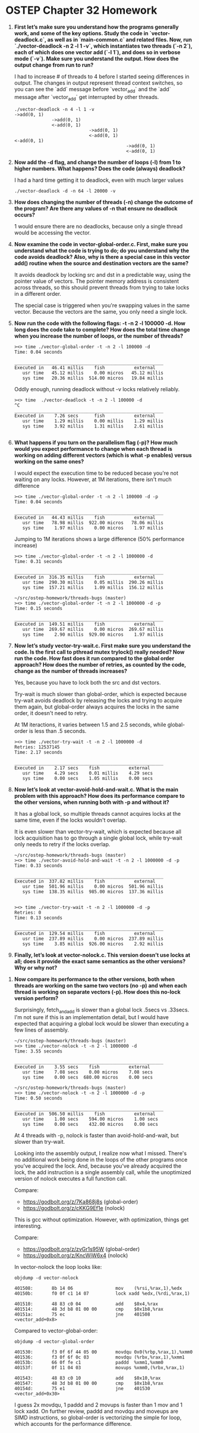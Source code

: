 * OSTEP Chapter 32 Homework

1. *First let’s make sure you understand how the programs generally work, and some of the key options. Study the code in `vector-deadlock.c`, as well as in `main-common.c` and related files. Now, run `./vector-deadlock -n 2 -l 1 -v`, which instantiates two threads (`-n 2`), each of which does one vector add (`-l 1`), and does so in verbose mode (`-v`). Make sure you understand the output. How does the output change from run to run?*

   I had to increase # of threads to 4 before I started seeing differences in output.  The changes in output represent thread context switches, so you can see the `add` message before `vector_add` and the `add` message after `vector_add` get interrupted by other threads.

   #+begin_src shell
     ./vector-deadlock -n 4 -l 1 -v
     ->add(0, 1)
                   ->add(0, 1)
                   <-add(0, 1)
                                 ->add(0, 1)
                                 <-add(0, 1)
     <-add(0, 1)
                                               ->add(0, 1)
                                               <-add(0, 1)
   #+end_src

2. *Now add the -d flag, and change the number of loops (-l) from 1 to higher numbers. What happens? Does the code (always) deadlock?*

   I had a hard time getting it to deadlock, even with much larger values

   #+begin_src shell
     ./vector-deadlock -d -n 64 -l 20000 -v
   #+end_src

3. *How does changing the number of threads (-n) change the outcome of the program? Are there any values of -n that ensure no deadlock occurs?*

   1 would ensure there are no deadlocks, because only a single thread would be accessing the vector.

4. *Now examine the code in vector-global-order.c. First, make sure you understand what the code is trying to do; do you understand why the code avoids deadlock? Also, why is there a special case in this vector add() routine when the source and destination vectors are the same?*

   It avoids deadlock by locking src and dst in a predictable way, using the pointer value of vectors.  The pointer memory address is consistent across threads, so this should prevent threads from trying to take locks in a different order.

   The special case is triggered when you're swapping values in the same vector.  Because the vectors are the same, you only need a single lock.

5. *Now run the code with the following flags: -t -n 2 -l 100000 -d. How long does the code take to complete? How does the total time change when you increase the number of loops, or the number of threads?*

   #+begin_src shell
     ><> time ./vector-global-order -t -n 2 -l 100000 -d
     Time: 0.04 seconds

     ________________________________________________________
     Executed in   46.41 millis    fish           external
        usr time   45.12 millis    0.00 micros   45.12 millis
        sys time   20.36 millis  514.00 micros   19.84 millis
   #+end_src

   Oddly enough, running deadlock without -v locks relatively reliably.

   #+begin_src shell
     ><> time  ./vector-deadlock -t -n 2 -l 100000 -d
     ^C
     ________________________________________________________
     Executed in    7.26 secs      fish           external
        usr time    1.29 millis    0.00 millis    1.29 millis
        sys time    3.92 millis    1.31 millis    2.61 millis

   #+end_src

6. *What happens if you turn on the parallelism flag (-p)? How much would you expect performance to change when each thread is working on adding different vectors (which is what -p enables) versus working on the same ones?*

   I would expect the execution time to be reduced becase you're not waiting on any locks.  However, at 1M iterations, there isn't much difference

   #+begin_src shell
     ><> time ./vector-global-order -t -n 2 -l 100000 -d -p
     Time: 0.04 seconds

     ________________________________________________________
     Executed in   44.43 millis    fish           external
        usr time   78.98 millis  922.00 micros   78.06 millis
        sys time    1.97 millis    0.00 micros    1.97 millis
   #+end_src

   Jumping to 1M iterations shows a large difference (50% performance increase)

   #+begin_src shell
     ><> time ./vector-global-order -t -n 2 -l 1000000 -d
     Time: 0.31 seconds

     ________________________________________________________
     Executed in  316.35 millis    fish           external
        usr time  290.30 millis    0.05 millis  290.26 millis
        sys time  157.21 millis    1.09 millis  156.12 millis

     ~/src/ostep-homework/threads-bugs (master)
     ><> time ./vector-global-order -t -n 2 -l 1000000 -d -p
     Time: 0.15 seconds

     ________________________________________________________
     Executed in  149.51 millis    fish           external
        usr time  269.67 millis    0.00 micros  269.67 millis
        sys time    2.90 millis  929.00 micros    1.97 millis
   #+end_src

7. *Now let’s study vector-try-wait.c. First make sure you understand the code. Is the first call to pthread mutex trylock() really needed? Now run the code. How fast does it run compared to the global order approach? How does the number of retries, as counted by the code, change as the number of threads increases?*

   Yes, because you have to lock both the src and dst vectors.

   Try-wait is much slower than global-order, which is expected because try-wait avoids deadlock by releasing the locks and trying to acquire them again, but global-order always acquires the locks in the same order, it doesn't need to retry.

   At 1M iteractions, it varies between 1.5 and 2.5 seconds, while global-order is less than .5 seconds.

   #+begin_src shell
     ><> time ./vector-try-wait -t -n 2 -l 1000000 -d
     Retries: 12537145
     Time: 2.17 seconds

     ________________________________________________________
     Executed in    2.17 secs    fish           external
        usr time    4.29 secs    0.01 millis    4.29 secs
        sys time    0.00 secs    1.05 millis    0.00 secs
   #+end_src

8. *Now let’s look at vector-avoid-hold-and-wait.c. What is the main problem with this approach? How does its performance compare to the other versions, when running both with -p and without it?*

   It has a global lock, so multiple threads cannot acquires locks at the same time, even if the locks wouldn't overlap.

   It is even slower than vector-try-wait, which is expected because all lock acquisition has to go through a single global lock, while try-wait only needs to retry if the locks overlap.

   #+begin_src shell
     ~/src/ostep-homework/threads-bugs (master)
     ><> time ./vector-avoid-hold-and-wait -t -n 2 -l 1000000 -d -p
     Time: 0.33 seconds

     ________________________________________________________
     Executed in  337.82 millis    fish           external
        usr time  501.96 millis    0.00 micros  501.96 millis
        sys time  138.35 millis  985.00 micros  137.36 millis


     ><> time ./vector-try-wait -t -n 2 -l 1000000 -d -p
     Retries: 0
     Time: 0.13 seconds

     ________________________________________________________
     Executed in  129.54 millis    fish           external
        usr time  237.89 millis    0.00 micros  237.89 millis
        sys time    3.85 millis  926.00 micros    2.92 millis
   #+end_src

9. *Finally, let’s look at vector-nolock.c. This version doesn’t use locks at all; does it provide the exact same semantics as the other versions? Why or why not?*



10. *Now compare its performance to the other versions, both when threads are working on the same two vectors (no -p) and when each thread is working on separate vectors (-p). How does this no-lock version perform?*

    Surprisingly, fetch_and_add is slower than a global lock .5secs vs .33secs.  I'm not sure if this is an implementation detail, but I would have expected that acquiring a global lock would be slower than executing a few lines of assembly.

    #+begin_src shell
      ~/src/ostep-homework/threads-bugs (master)
      ><> time ./vector-nolock -t -n 2 -l 1000000 -d
      Time: 3.55 seconds

      ________________________________________________________
      Executed in    3.55 secs    fish           external
         usr time    7.08 secs    0.00 micros    7.08 secs
         sys time    0.00 secs  680.00 micros    0.00 secs

      ~/src/ostep-homework/threads-bugs (master)
      ><> time ./vector-nolock -t -n 2 -l 1000000 -d -p
      Time: 0.50 seconds

      ________________________________________________________
      Executed in  506.50 millis    fish           external
         usr time    1.00 secs    594.00 micros    1.00 secs
         sys time    0.00 secs    432.00 micros    0.00 secs
    #+end_src

    At 4 threads with -p, nolock is faster than avoid-hold-and-wait, but slower than try-wait.

    Looking into the assembly output, I realize now what I missed.  There's no additional work being done in the loops of the other programs once you've acquired the lock.  And, because you've already acquired the lock, the add instruction is a single assembly call, while the unoptimized version of nolock executes a full function call.

  Compare:
    - https://godbolt.org/z/7Ka868j8s (global-order)
    - https://godbolt.org/z/cKKG9Ef1e (nolock)

    This is gcc without optimization.  However, with optimization, things get interesting.

    Compare:
    - https://godbolt.org/z/zvGr1s95W (global-order)
    - https://godbolt.org/z/KncWjW6x4 (nolock)

    In vector-nolock the loop looks like:
    #+begin_src shell
      objdump -d vector-nolock

      401508:       8b 14 06                mov    (%rsi,%rax,1),%edx
      40150b:       f0 0f c1 14 07          lock xadd %edx,(%rdi,%rax,1)

      401510:       48 83 c0 04             add    $0x4,%rax
      401514:       48 3d b8 01 00 00       cmp    $0x1b8,%rax
      40151a:       75 ec                   jne    401508 <vector_add+0x8>
    #+end_src

    Compared to vector-global-order:
    #+begin_src shell
      objdump -d vector-global-order

      401530:       f3 0f 6f 44 05 00       movdqu 0x0(%rbp,%rax,1),%xmm0
      401536:       f3 0f 6f 0c 03          movdqu (%rbx,%rax,1),%xmm1
      40153b:       66 0f fe c1             paddd  %xmm1,%xmm0
      40153f:       0f 11 04 03             movups %xmm0,(%rbx,%rax,1)

      401543:       48 83 c0 10             add    $0x10,%rax
      401547:       48 3d b8 01 00 00       cmp    $0x1b8,%rax
      40154d:       75 e1                   jne    401530 <vector_add+0x30>
    #+end_src

    I guess 2x movdqu, 1 paddd and 2 movups is faster than 1 mov and 1 lock xadd.  On further review, paddd and movdqu and moveups are SIMD instructions, so global-order is vectorizing the simple for loop, which accounts for the performance difference.

